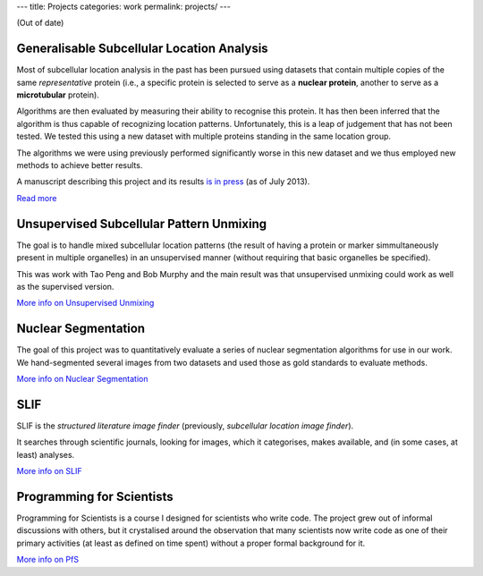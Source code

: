 ---
title: Projects
categories: work
permalink: projects/
---

(Out of date)

Generalisable Subcellular Location Analysis
-------------------------------------------

Most of subcellular location analysis in the past has been pursued using
datasets that contain multiple copies of the same *representative* protein
(i.e., a specific protein is selected to serve as a **nuclear protein**,
another to serve as a **microtubular** protein).

Algorithms are then evaluated by measuring their ability to recognise this
protein. It has then been inferred that the algorithm is thus capable of
recognizing location patterns. Unfortunately, this is a leap of judgement that
has not been tested. We tested this using a new dataset with multiple proteins
standing in the same location group.

The algorithms we were using previously performed significantly worse in this
new dataset and we thus employed new methods to achieve better results.

A manuscript describing this project and its results `is in press
<http://dx.doi.org/10.1093/bioinformatics/btt392>`__ (as of July 2013).

`Read more </projects/gen-classification>`__

Unsupervised Subcellular Pattern Unmixing
-----------------------------------------

The goal is to handle mixed subcellular location patterns (the result of having
a protein or marker simmultaneously present in multiple organelles) in an
unsupervised manner (without requiring that basic organelles be specified).

This was work with Tao Peng and Bob Murphy and the main result was that
unsupervised unmixing could work as well as the supervised version.

`More info on Unsupervised Unmixing </projects/unsupervised-unmixing>`__

Nuclear Segmentation
--------------------

The goal of this project was to quantitatively evaluate a series of nuclear
segmentation algorithms for use in our work. We hand-segmented several images
from two datasets and used those as gold standards to evaluate methods.

.. image:: /files/images/gnf-segmented-41.png
   :alt: Example image from the dataset

`More info on Nuclear Segmentation </projects/nuclear-segmentation>`__

SLIF
----

SLIF is the `structured literature image finder` (previously, `subcellular
location image finder`).

It searches through scientific journals, looking for images, which it
categorises, makes available, and (in some cases, at least) analyses.

`More info on SLIF </projects/slif>`__

Programming for Scientists
--------------------------

Programming for Scientists is a course I designed for scientists who write
code. The project grew out of informal discussions with others, but it
crystalised around the observation that many scientists now write code as one
of their primary activities (at least as defined on time spent) without a
proper formal background for it.

`More info on PfS </projects/pfs>`__

